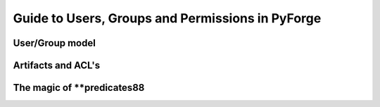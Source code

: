 Guide to Users, Groups and Permissions in PyForge
=====================================================================

User/Group model
---------------------------------------------------------------------

Artifacts and ACL's 
---------------------------------------------------------------------

The magic of **predicates88
---------------------------------------------------------------------

